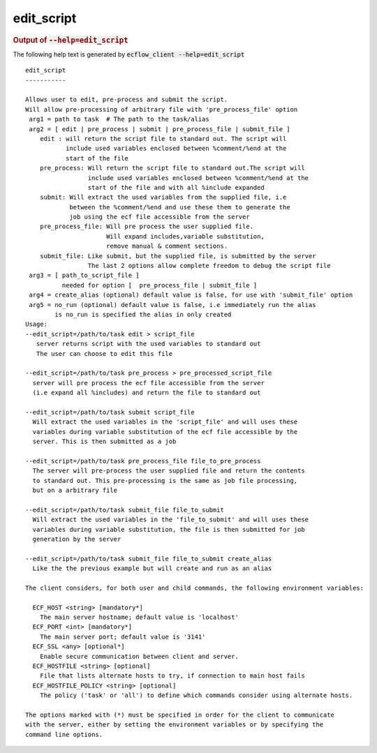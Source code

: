 
.. _edit_script_cli:

edit_script
///////////







.. rubric:: Output of :code:`--help=edit_script`



The following help text is generated by :code:`ecflow_client --help=edit_script`

::

   
   edit_script
   -----------
   
   Allows user to edit, pre-process and submit the script.
   Will allow pre-processing of arbitrary file with 'pre_process_file' option
    arg1 = path to task  # The path to the task/alias
    arg2 = [ edit | pre_process | submit | pre_process_file | submit_file ]
       edit : will return the script file to standard out. The script will
              include used variables enclosed between %comment/%end at the
              start of the file
       pre_process: Will return the script file to standard out.The script will
                    include used variables enclosed between %comment/%end at the
                    start of the file and with all %include expanded
       submit: Will extract the used variables from the supplied file, i.e
               between the %comment/%end and use these them to generate the
               job using the ecf file accessible from the server
       pre_process_file: Will pre process the user supplied file.
                         Will expand includes,variable substitution,
                         remove manual & comment sections.
       submit_file: Like submit, but the supplied file, is submitted by the server
                    The last 2 options allow complete freedom to debug the script file
    arg3 = [ path_to_script_file ]
             needed for option [  pre_process_file | submit_file ]
    arg4 = create_alias (optional) default value is false, for use with 'submit_file' option
    arg5 = no_run (optional) default value is false, i.e immediately run the alias
           is no_run is specified the alias in only created
   Usage:
   --edit_script=/path/to/task edit > script_file
      server returns script with the used variables to standard out
      The user can choose to edit this file
   
   --edit_script=/path/to/task pre_process > pre_processed_script_file
     server will pre process the ecf file accessible from the server
     (i.e expand all %includes) and return the file to standard out
   
   --edit_script=/path/to/task submit script_file
     Will extract the used variables in the 'script_file' and will uses these
     variables during variable substitution of the ecf file accessible by the
     server. This is then submitted as a job
   
   --edit_script=/path/to/task pre_process_file file_to_pre_process
     The server will pre-process the user supplied file and return the contents
     to standard out. This pre-processing is the same as job file processing,
     but on a arbitrary file
   
   --edit_script=/path/to/task submit_file file_to_submit
     Will extract the used variables in the 'file_to_submit' and will uses these
     variables during variable substitution, the file is then submitted for job
     generation by the server
   
   --edit_script=/path/to/task submit_file file_to_submit create_alias
     Like the the previous example but will create and run as an alias
   
   The client considers, for both user and child commands, the following environment variables:
   
     ECF_HOST <string> [mandatory*]
       The main server hostname; default value is 'localhost'
     ECF_PORT <int> [mandatory*]
       The main server port; default value is '3141'
     ECF_SSL <any> [optional*]
       Enable secure communication between client and server.
     ECF_HOSTFILE <string> [optional]
       File that lists alternate hosts to try, if connection to main host fails
     ECF_HOSTFILE_POLICY <string> [optional]
       The policy ('task' or 'all') to define which commands consider using alternate hosts.
   
   The options marked with (*) must be specified in order for the client to communicate
   with the server, either by setting the environment variables or by specifying the
   command line options.
   

